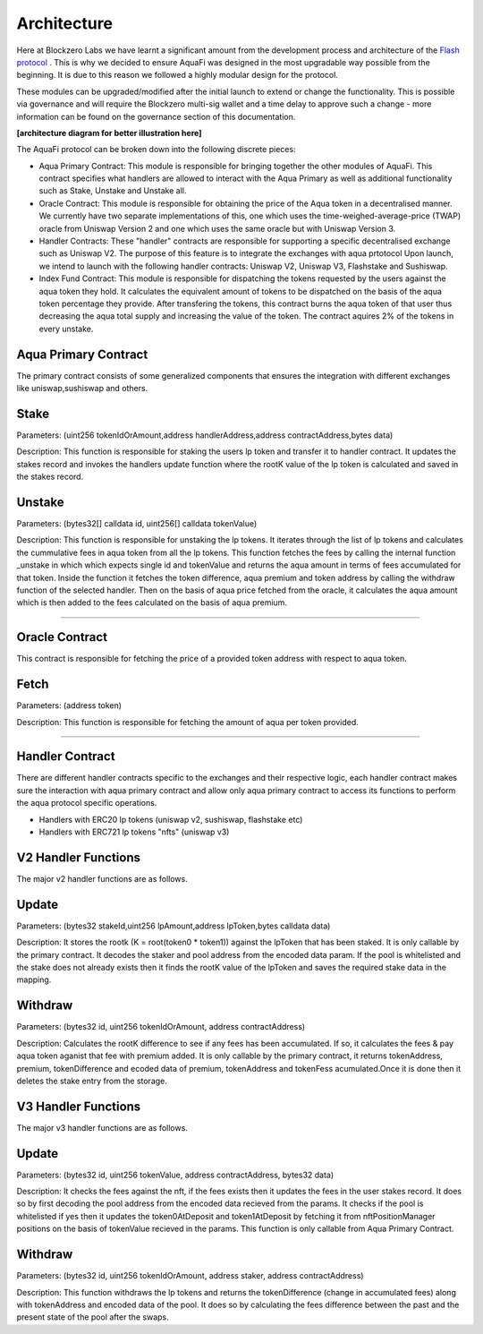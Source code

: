 Architecture
============

Here at Blockzero Labs we have learnt a significant amount from the development process and architecture of the `Flash protocol <https://flashstake.io>`_
. This is why we decided to ensure AquaFi was designed in the most upgradable way possible from the beginning. It is due to this reason we followed a highly modular design for the protocol.

These modules can be upgraded/modified after the initial launch to extend or change the functionality. This is possible via governance and will require the Blockzero multi-sig wallet and a time delay to approve such a change - more information can be found on the governance section of this documentation.

**[architecture diagram for better illustration here]**

The AquaFi protocol can be broken down into the following discrete pieces:

- Aqua Primary Contract: This module is responsible for bringing together the other modules of AquaFi. This contract specifies what handlers are allowed to interact with the Aqua Primary as well as additional functionality such as Stake, Unstake and Unstake all.
- Oracle Contract: This module is responsible for obtaining the price of the Aqua token in a decentralised manner. We currently have two separate implementations of this, one which uses the time-weighed-average-price (TWAP) oracle from Uniswap Version 2 and one which uses the same oracle but with Uniswap Version 3.
- Handler Contracts: These "handler" contracts are responsible for supporting a specific decentralised exchange such as Uniswap V2. The purpose of this feature is to integrate the exchanges with aqua prtotocol Upon launch, we intend to launch with the following handler contracts: Uniswap V2, Uniswap V3, Flashstake and Sushiswap.
- Index Fund Contract: This module is responsible for dispatching the tokens requested by the users against the aqua token they hold. It calculates the equivalent amount of tokens to be dispatched on the basis of the aqua token percentage they provide. After transfering the tokens, this contract burns the aqua token of that user thus decreasing the aqua total supply and increasing the value of the token. The contract aquires 2% of the tokens in every unstake.  

**Aqua Primary Contract**
---------------------
The primary contract consists of some generalized components that ensures the integration with different exchanges like uniswap,sushiswap and others.

**Stake**
---------------------

Parameters: (uint256 tokenIdOrAmount,address handlerAddress,address contractAddress,bytes data)

Description: This function is responsible for staking the users lp token and transfer it to handler contract. It updates the stakes record and invokes the handlers update function where the rootK value of the lp token is calculated and saved in the stakes record. 


**Unstake**
---------------------

Parameters: (bytes32[] calldata id, uint256[] calldata tokenValue)

Description: This function is responsible for unstaking the lp tokens. It iterates through the list of lp tokens and calculates the cummulative fees in aqua token from all the lp tokens. This function fetches the fees by calling the internal function _unstake in which which expects single id and tokenValue and returns the aqua amount in terms of fees accumulated for that token. Inside the function it fetches the token difference, aqua premium and token address by calling the withdraw function of the selected handler. Then on the basis of aqua price fetched from the oracle, it calculates the aqua amount which is then added to the fees calculated on the basis of aqua premium.

---------------------

**Oracle Contract**
---------------------

This contract is responsible for fetching the price of a provided token address with respect to aqua token.

**Fetch**
---------------------
Parameters: (address token)

Description: This function is responsible for fetching the amount of aqua per token provided.

---------------------

**Handler Contract**
---------------------

There are different handler contracts specific to the exchanges and their respective logic, each handler contract makes sure the interaction with aqua primary contract and allow only aqua primary contract to access its functions to perform the aqua protocol specific operations.

- Handlers with ERC20 lp tokens (uniswap v2, sushiswap, flashstake etc)

- Handlers with ERC721 lp tokens "nfts" (uniswap v3)

**V2 Handler Functions**
---------------------
The major v2 handler functions are as follows.

**Update**
---------------------

Parameters: (bytes32 stakeId,uint256 lpAmount,address lpToken,bytes calldata data)

Description: It stores the rootk (K = root(token0 * token1)) against the lpToken that has been staked. It is only callable by the primary contract. It decodes the staker and pool address from the encoded data param. If the pool is whitelisted and the stake does not already exists then it finds the rootK value of the lpToken and saves the required stake data in the mapping.

**Withdraw**
---------------------

Parameters: (bytes32 id, uint256 tokenIdOrAmount, address contractAddress)

Description: Calculates the rootK difference to see if any fees has been accumulated. If so, it calculates the fees & pay aqua token aganist that fee with premium added. It is only callable by the primary contract, it returns tokenAddress, premium, tokenDifference and ecoded data of premium, tokenAddress and tokenFess acumulated.Once it is done then it deletes the stake entry from the storage.

**V3 Handler Functions**
---------------------

The major v3 handler functions are as follows.

**Update**
---------------------

Parameters: (bytes32 id, uint256 tokenValue, address contractAddress, bytes32 data)

Description: It checks the fees against the nft, if the fees exists then it updates the fees in the user stakes record. It does so by first decoding the pool address from the encoded data recieved from the params. It checks if the pool is whitelisted if yes then it updates the token0AtDeposit and token1AtDeposit by fetching it from nftPositionManager positions on the basis of tokenValue recieved in the params. This function is only callable from Aqua Primary Contract.

**Withdraw**
---------------------

Parameters: (bytes32 id, uint256 tokenIdOrAmount, address staker, address contractAddress)

Description: This function withdraws the lp tokens and returns the tokenDifference (change in accumulated fees) along with tokenAddress and encoded data of the pool. It does so by calculating the fees difference between the past and the present state of the pool after the swaps.







